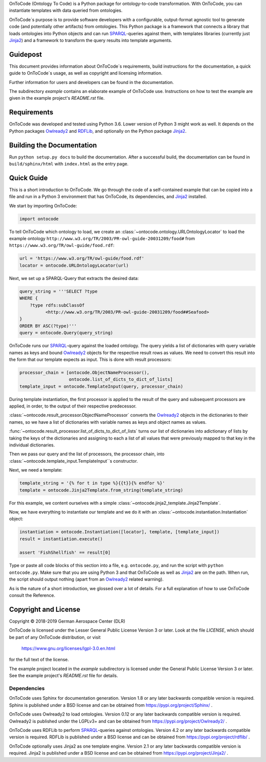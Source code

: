 OnToCode (Ontology To Code) is a Python package for ontology-to-code
transformation. With OnToCode, you can instantiate templates with data queried
from ontologies.

OnToCode´s purpose is to provide software developers with a configurable,
output-format agnostic tool to generate code (and potentially other artifacts)
from ontologies. This Python package is a framework that connects a library that
loads ontologies into Python objects and can run SPARQL_\-queries against them,
with templates libraries (currently just Jinja2_) and a framework to transform
the query results into template arguments.

Guidepost
---------

This document provides information about OnToCode´s requirements, build
instructions for the documentation, a quick guide to OnToCode´s usage, as well
as copyright and licensing information.

Further information for users and developers can be found in the documentation.

The subdirectory `example` contains an elaborate example of OnToCode use.
Instructions on how to test the example are given in the example project's
`README.rst` file.

Requirements
------------

OnToCode was developed and tested using Python 3.6. Lower version of Python 3
might work as well. It depends on the Python packages Owlready2_ and RDFLib_,
and optionally on the Python package Jinja2_.

Building the Documentation
--------------------------

Run ``python setup.py docs`` to build the documentation. After a successful
build, the documentation can be found in ``build/sphinx/html`` with
``index.html`` as the entry page.

.. _quick-guide:

Quick Guide
-----------

This is a short introduction to OnToCode. We go through the code of a
self-contained example that can be copied into a file and run in a Python 3
environment that has OnToCode, its dependencies, and Jinja2_ installed.

We start by importing OnToCode:

.. code-block:: python

   import ontocode

To tell OnToCode which ontology to load, we create an
:class:`~ontocode.ontology.URLOntologyLocator` to load the example ontology
``http://www.w3.org/TR/2003/PR-owl-guide-20031209/food#``
from ``https://www.w3.org/TR/owl-guide/food.rdf``:

.. code-block:: python

   url = 'https://www.w3.org/TR/owl-guide/food.rdf'
   locator = ontocode.URLOntologyLocator(url)

Next, we set up a SPARQL-Query that extracts the desired data:

.. code-block:: python

   query_string = '''SELECT ?type
   WHERE {
       ?type rdfs:subClassOf
             <http://www.w3.org/TR/2003/PR-owl-guide-20031209/food##Seafood>
   }
   ORDER BY ASC(?type)'''
   query = ontocode.Query(query_string)

OnToCode runs our SPARQL_\-query against the loaded ontology. The query yields
a list of dictionaries with query variable names as keys and bound
Owlready2_ objects for the respective result rows as values. We need to convert
this result into the form that our template expects as input. This is done with
result processors:

.. code-block:: python

   processor_chain = [ontocode.ObjectNameProcessor(),
                      ontocode.list_of_dicts_to_dict_of_lists]
   template_input = ontocode.TemplateInput(query, processor_chain)

During template instantiation, the first processor is applied to the result of
the query and subsequent processors are applied, in order, to the output
of their respective predecessor.

:class:`~ontocode.result_processor.ObjectNameProcessor` converts the Owlready2_
objects in the dictionaries to their names, so we have a list of dictionaries
with variable names as keys and object names as values.

:func:`~ontocode.result_processor.list_of_dicts_to_dict_of_lists` turns our
list of dictionaries into adictionary of lists by taking the keys of the
dictionaries and assigning to each a list of all values that were previously
mapped to that key in the individual dictionaries.

Then we pass our query and the list of processors, the processor chain, into
:class:`~ontocode.template_input.TemplateInput`\´s constructor.

Next, we need a template:

.. code-block:: python

   template_string = '{% for t in type %}{{t}}{% endfor %}'
   template = ontocode.Jinja2Template.from_string(template_string)

For this example, we content ourselves with a simple
:class:`~ontocode.jinja2_template.Jinja2Template`.

Now, we have everything to instantiate our template and we do it with an
:class:`~ontocode.instantiation.Instantiation` object:

.. code-block:: python

   instantiation = ontocode.Instantiation([locator], template, [template_input])
   result = instantiation.execute()

   assert 'FishShellfish' == result[0]

Type or paste all code blocks of this section into a file, e.g.
``ontocode.py``, and run the script with ``python ontocode.py``. Make sure that
you are using Python 3 and that OnToCode as well as Jinja2_ are on the path.
When run, the script should output nothing (apart from an Owlready2_ related
warning).

As is the nature of a short introduction, we glossed over a lot of details. For
a full explanation of how to use OnToCode consult the Reference.

Copyright and License
---------------------

Copyright © 2018-2019 German Aerospace Center (DLR)

OnToCode is licensed under the Lesser General Public License Version 3 or
later. Look at the file `LICENSE`, which should be part of any OnToCode
distribution, or visit

    https://www.gnu.org/licenses/lgpl-3.0.en.html

for the full text of the license.

The example project located in the `example` subdirectory is licensed under the
General Public License Version 3 or later. See the example project's
`README.rst` file for details.

Dependencies
~~~~~~~~~~~~

OnToCode uses Sphinx for documentation generation. Version 1.8 or any later
backwards compatible version is required. Sphinx is published under a BSD
license and can be obtained from https://pypi.org/project/Sphinx/ .

OnToCode uses Owlready2 to load ontologies. Version 0.12 or any later
backwards compatible version is required. Owlready2 is published under the
LGPLv3+ and can be obtained from https://pypi.org/project/Owlready2/ .

OnToCode uses RDFLib to perform SPARQL_\-queries against ontologies. Version
4.2 or any later backwards compatible version is required. RDFLib is published
under a BSD license and can be obtained from https://pypi.org/project/rdflib/ .

OnToCode optionally uses Jinja2 as one template engine. Version 2.1 or any
later backwards compatible version is required. Jinja2 is published under a
BSD license and can be obtained from https://pypi.org/project/Jinja2/ .

.. _Jinja2: https://pypi.org/project/Jinja2/
.. _Owlready2: https://pypi.org/project/Owlready2/
.. _RDFLIB: https://pypi.org/project/rdflib/
.. _setuptools: https://pypi.org/project/setuptools/
.. _SPARQL: https://www.w3.org/TR/rdf-sparql-query/
